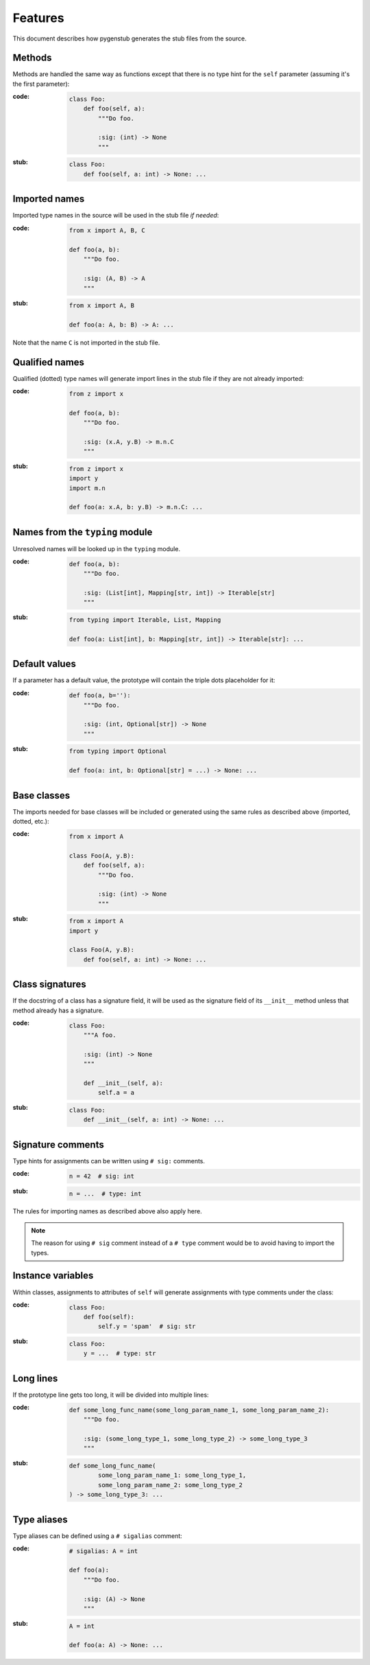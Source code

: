 Features
========

This document describes how pygenstub generates the stub files from the source.

Methods
-------

Methods are handled the same way as functions except that there is no type hint
for the ``self`` parameter (assuming it's the first parameter):

:code:

   .. code-block:: python

      class Foo:
          def foo(self, a):
              """Do foo.

              :sig: (int) -> None
              """

:stub:

   .. code-block:: python

      class Foo:
          def foo(self, a: int) -> None: ...

Imported names
--------------

Imported type names in the source will be used in the stub file *if needed*:

:code:

   .. code-block:: python

      from x import A, B, C

      def foo(a, b):
          """Do foo.

          :sig: (A, B) -> A
          """

:stub:

   .. code-block:: python

      from x import A, B

      def foo(a: A, b: B) -> A: ...

Note that the name ``C`` is not imported in the stub file.

Qualified names
---------------

Qualified (dotted) type names will generate import lines in the stub file
if they are not already imported:

:code:

   .. code-block:: python

      from z import x

      def foo(a, b):
          """Do foo.

          :sig: (x.A, y.B) -> m.n.C
          """

:stub:

   .. code-block:: python

      from z import x
      import y
      import m.n

      def foo(a: x.A, b: y.B) -> m.n.C: ...

Names from the ``typing`` module
--------------------------------

Unresolved names will be looked up in the ``typing`` module.

:code:

   .. code-block:: python

      def foo(a, b):
          """Do foo.

          :sig: (List[int], Mapping[str, int]) -> Iterable[str]
          """

:stub:

   .. code-block:: python

      from typing import Iterable, List, Mapping

      def foo(a: List[int], b: Mapping[str, int]) -> Iterable[str]: ...

Default values
--------------

If a parameter has a default value, the prototype will contain the triple dots
placeholder for it:

:code:

   .. code-block:: python

      def foo(a, b=''):
          """Do foo.

          :sig: (int, Optional[str]) -> None
          """

:stub:

   .. code-block:: python

      from typing import Optional

      def foo(a: int, b: Optional[str] = ...) -> None: ...

Base classes
------------

The imports needed for base classes will be included or generated using
the same rules as described above (imported, dotted, etc.):

:code:

   .. code-block:: python

      from x import A

      class Foo(A, y.B):
          def foo(self, a):
              """Do foo.

              :sig: (int) -> None
              """

:stub:

   .. code-block:: python

      from x import A
      import y

      class Foo(A, y.B):
          def foo(self, a: int) -> None: ...

Class signatures
----------------

If the docstring of a class has a signature field, it will be used as
the signature field of its ``__init__`` method unless that method already
has a signature.

:code:

   .. code-block:: python

      class Foo:
          """A foo.

          :sig: (int) -> None
          """

          def __init__(self, a):
              self.a = a

:stub:

   .. code-block:: python

      class Foo:
          def __init__(self, a: int) -> None: ...

Signature comments
------------------

Type hints for assignments can be written using ``# sig:`` comments.

:code:

   .. code-block:: python

      n = 42  # sig: int


:stub:

   .. code-block:: python

      n = ...  # type: int

The rules for importing names as described above also apply here.

.. note::

   The reason for using ``# sig`` comment instead of a ``# type`` comment
   would be to avoid having to import the types.

Instance variables
------------------

Within classes, assignments to attributes of ``self`` will generate
assignments with type comments under the class:

:code:

   .. code-block:: python

      class Foo:
          def foo(self):
              self.y = 'spam'  # sig: str

:stub:

   .. code-block:: python

      class Foo:
          y = ...  # type: str

Long lines
----------

If the prototype line gets too long, it will be divided into multiple lines:

:code:

   .. code-block:: python

      def some_long_func_name(some_long_param_name_1, some_long_param_name_2):
          """Do foo.

          :sig: (some_long_type_1, some_long_type_2) -> some_long_type_3
          """

:stub:

   .. code-block:: python

      def some_long_func_name(
              some_long_param_name_1: some_long_type_1,
              some_long_param_name_2: some_long_type_2
      ) -> some_long_type_3: ...


Type aliases
------------

Type aliases can be defined using a ``# sigalias`` comment:

:code:

   .. code-block:: python

      # sigalias: A = int

      def foo(a):
          """Do foo.

          :sig: (A) -> None
          """

:stub:

   .. code-block:: python

      A = int

      def foo(a: A) -> None: ...

